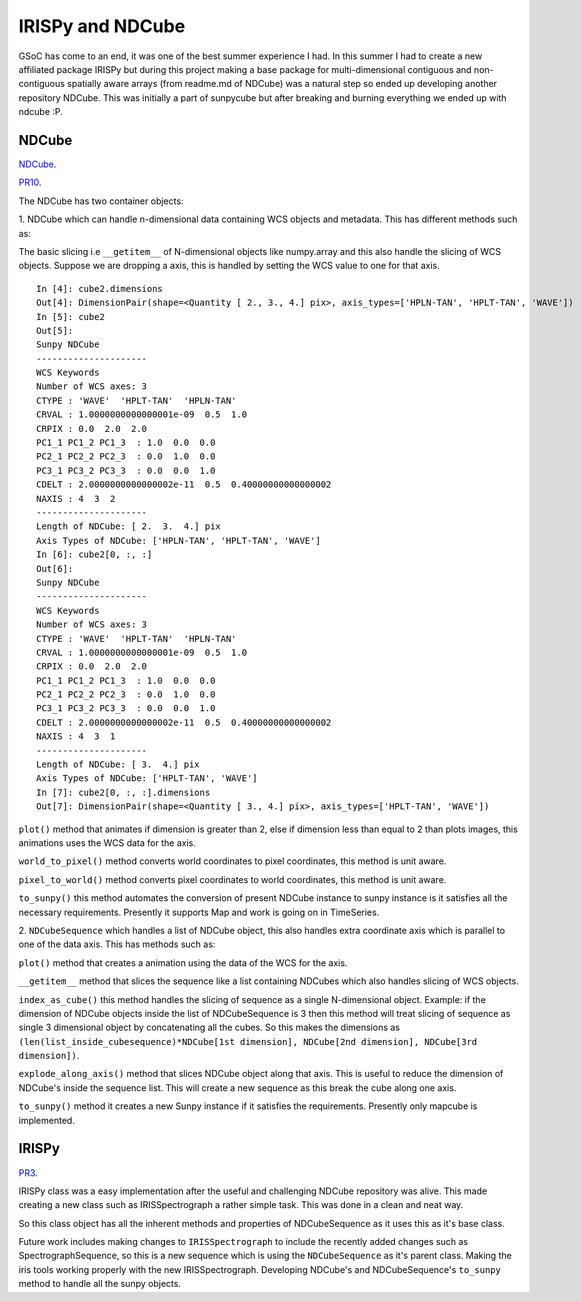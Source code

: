 IRISPy and NDCube
=================

.. post:: Aug 29, 2017
   :author: Ankit Baruah
   :tags: GSoC, Code, Fun
   :category: GSoC

GSoC has come to an end, it was one of the best summer experience I had.  In
this summer I had to create a new affiliated package IRISPy but during this
project making a base package for multi-dimensional contiguous and
non-contiguous spatially aware arrays (from readme.md of NDCube) was a natural
step so ended up developing another repository NDCube.  This was initially
a part of sunpycube but after breaking and burning everything we ended up with
ndcube :P.

NDCube
------
`NDCube <https://github.com/sunpy/ndcube>`_.

`PR10 <https://github.com/abit2/cube/pull/10>`_.

The NDCube has two container objects:

1. NDCube which can handle n-dimensional data containing WCS objects and metadata.
This has different methods such as:

The basic slicing i.e ``__getitem__`` of N-dimensional objects like numpy.array
and this also handle the slicing of WCS objects.  Suppose we are dropping
a axis, this is handled by setting the WCS value to one for that axis.

::

    In [4]: cube2.dimensions
    Out[4]: DimensionPair(shape=<Quantity [ 2., 3., 4.] pix>, axis_types=['HPLN-TAN', 'HPLT-TAN', 'WAVE'])
    In [5]: cube2
    Out[5]:
    Sunpy NDCube
    ---------------------
    WCS Keywords
    Number of WCS axes: 3
    CTYPE : 'WAVE'  'HPLT-TAN'  'HPLN-TAN'
    CRVAL : 1.0000000000000001e-09  0.5  1.0
    CRPIX : 0.0  2.0  2.0
    PC1_1 PC1_2 PC1_3  : 1.0  0.0  0.0
    PC2_1 PC2_2 PC2_3  : 0.0  1.0  0.0
    PC3_1 PC3_2 PC3_3  : 0.0  0.0  1.0
    CDELT : 2.0000000000000002e-11  0.5  0.40000000000000002
    NAXIS : 4  3  2
    ---------------------
    Length of NDCube: [ 2.  3.  4.] pix
    Axis Types of NDCube: ['HPLN-TAN', 'HPLT-TAN', 'WAVE']
    In [6]: cube2[0, :, :]
    Out[6]:
    Sunpy NDCube
    ---------------------
    WCS Keywords
    Number of WCS axes: 3
    CTYPE : 'WAVE'  'HPLT-TAN'  'HPLN-TAN'
    CRVAL : 1.0000000000000001e-09  0.5  1.0
    CRPIX : 0.0  2.0  2.0
    PC1_1 PC1_2 PC1_3  : 1.0  0.0  0.0
    PC2_1 PC2_2 PC2_3  : 0.0  1.0  0.0
    PC3_1 PC3_2 PC3_3  : 0.0  0.0  1.0
    CDELT : 2.0000000000000002e-11  0.5  0.40000000000000002
    NAXIS : 4  3  1
    ---------------------
    Length of NDCube: [ 3.  4.] pix
    Axis Types of NDCube: ['HPLT-TAN', 'WAVE']
    In [7]: cube2[0, :, :].dimensions
    Out[7]: DimensionPair(shape=<Quantity [ 3., 4.] pix>, axis_types=['HPLT-TAN', 'WAVE'])

``plot()`` method that animates if dimension is greater than 2, else if dimension less than equal to 2 than plots images, this animations uses the WCS data for the axis.

``world_to_pixel()`` method converts world coordinates to pixel coordinates, this method is unit aware.

``pixel_to_world()`` method converts pixel coordinates to world coordinates, this method is unit aware.

``to_sunpy()`` this method automates the conversion of present NDCube instance to sunpy instance is it satisfies all the necessary requirements. Presently it supports Map and work is going on in TimeSeries.

2. ``NDCubeSequence`` which handles a list of NDCube object, this also handles extra coordinate axis which is parallel to one of the data axis.
This has methods such as:

``plot()`` method that creates a animation using the data of the WCS for the axis.

``__getitem__`` method that slices the sequence like a list containing NDCubes which also handles slicing of WCS objects.

``index_as_cube()`` this method handles the slicing of sequence as a single N-dimensional object.
Example: if the dimension of NDCube objects inside the list of NDCubeSequence is 3 then this method will treat slicing of sequence as single 3 dimensional object by concatenating all the cubes.
So this makes the dimensions as ``(len(list_inside_cubesequence)*NDCube[1st dimension], NDCube[2nd dimension], NDCube[3rd dimension])``.

``explode_along_axis()`` method that slices NDCube object along that axis.
This is useful to reduce the dimension of NDCube's inside the sequence list.
This will create a new sequence as this break the cube along one axis.

``to_sunpy()`` method it creates a new Sunpy instance if it satisfies the requirements.
Presently only mapcube is implemented.


IRISPy
------
`PR3 <https://github.com/abit2/irispy/pull/3>`_.

IRISPy class was a easy implementation after the useful and challenging NDCube repository was alive.
This made creating a new class such as IRISSpectrograph a rather simple task.
This was done in a clean and neat way.

So this class object has all the inherent methods and properties of NDCubeSequence as it uses this as it's base class.

Future work includes making changes to ``IRISSpectrograph`` to include the recently added changes such as
SpectrographSequence, so this is a new sequence which is using the ``NDCubeSequence`` as it's parent class. Making the
iris tools working properly with the new IRISSpectrograph. Developing NDCube's and NDCubeSequence's ``to_sunpy`` method
to handle all the sunpy objects.
